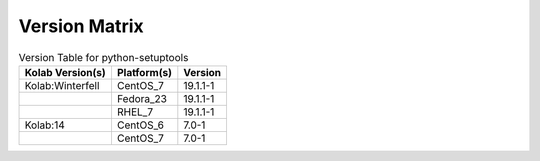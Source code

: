 .. _about-python-setuptools-version-matrix:

Version Matrix
==============

.. table:: Version Table for python-setuptools

    +---------------------+---------------+--------------------------------------+
    | Kolab Version(s)    | Platform(s)   | Version                              |
    +=====================+===============+======================================+
    | Kolab:Winterfell    | CentOS_7      | 19.1.1-1                             |
    +---------------------+---------------+--------------------------------------+
    |                     | Fedora_23     | 19.1.1-1                             |
    +---------------------+---------------+--------------------------------------+
    |                     | RHEL_7        | 19.1.1-1                             |
    +---------------------+---------------+--------------------------------------+
    | Kolab:14            | CentOS_6      | 7.0-1                                |
    +---------------------+---------------+--------------------------------------+
    |                     | CentOS_7      | 7.0-1                                |
    +---------------------+---------------+--------------------------------------+
